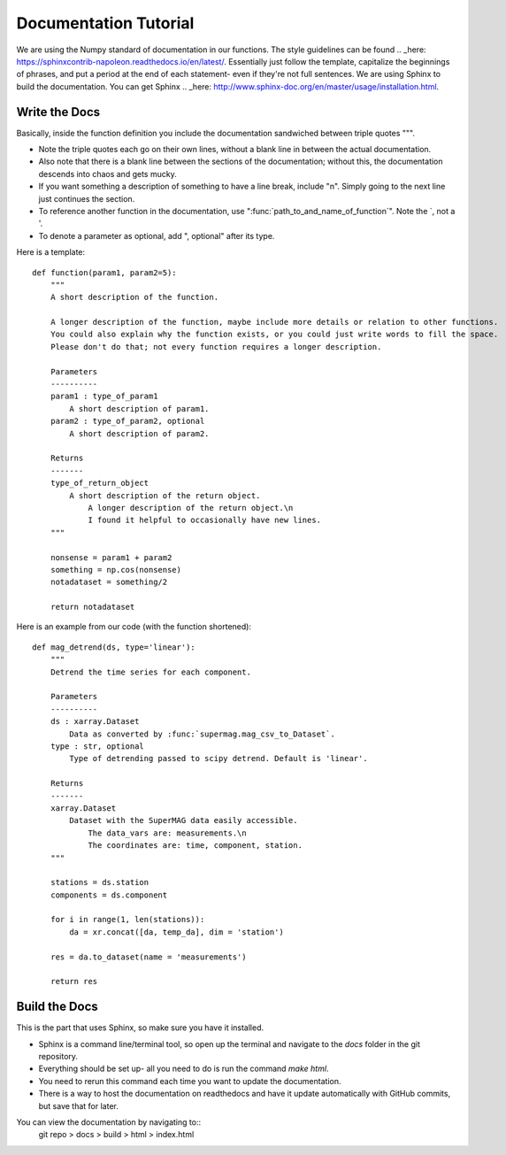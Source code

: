 ======================
Documentation Tutorial
======================

We are using the Numpy standard of documentation in our functions. The style guidelines can be found .. _here: https://sphinxcontrib-napoleon.readthedocs.io/en/latest/. Essentially just follow the template, capitalize the beginnings of phrases, and put a period at the end of each statement- even if they're not full sentences.
We are using Sphinx to build the documentation. You can get Sphinx .. _here: http://www.sphinx-doc.org/en/master/usage/installation.html.

Write the Docs
--------------
Basically, inside the function definition you include the documentation sandwiched between triple quotes """.

- Note the triple quotes each go on their own lines, without a blank line in between the actual documentation.
- Also note that there is a blank line between the sections of the documentation; without this, the documentation descends into chaos and gets mucky.
- If you want something a description of something to have a line break, include "\n". Simply going to the next line just continues the section.
- To reference another function in the documentation, use ":func:`path_to_and_name_of_function`". Note the `, not a '.
- To denote a parameter as optional, add ", optional" after its type.

Here is a template::

  def function(param1, param2=5):
      """
      A short description of the function.

      A longer description of the function, maybe include more details or relation to other functions.
      You could also explain why the function exists, or you could just write words to fill the space.
      Please don't do that; not every function requires a longer description.

      Parameters
      ----------
      param1 : type_of_param1
          A short description of param1.
      param2 : type_of_param2, optional
          A short description of param2.

      Returns
      -------
      type_of_return_object
          A short description of the return object.
              A longer description of the return object.\n
              I found it helpful to occasionally have new lines.
      """

      nonsense = param1 + param2
      something = np.cos(nonsense)
      notadataset = something/2

      return notadataset

Here is an example from our code (with the function shortened)::

  def mag_detrend(ds, type='linear'):
      """
      Detrend the time series for each component.

      Parameters
      ----------
      ds : xarray.Dataset
          Data as converted by :func:`supermag.mag_csv_to_Dataset`.
      type : str, optional
          Type of detrending passed to scipy detrend. Default is 'linear'.

      Returns
      -------
      xarray.Dataset
          Dataset with the SuperMAG data easily accessible.
              The data_vars are: measurements.\n
              The coordinates are: time, component, station.
      """

      stations = ds.station
      components = ds.component

      for i in range(1, len(stations)):
          da = xr.concat([da, temp_da], dim = 'station')

      res = da.to_dataset(name = 'measurements')

      return res





Build the Docs
--------------
This is the part that uses Sphinx, so make sure you have it installed.

- Sphinx is a command line/terminal tool, so open up the terminal and navigate to the `docs` folder in the git repository.
- Everything should be set up- all you need to do is run the command `make html`.
- You need to rerun this command each time you want to update the documentation.
- There is a way to host the documentation on readthedocs and have it update automatically with GitHub commits, but save that for later.

You can view the documentation by navigating to::
  git repo > docs > build > html > index.html
